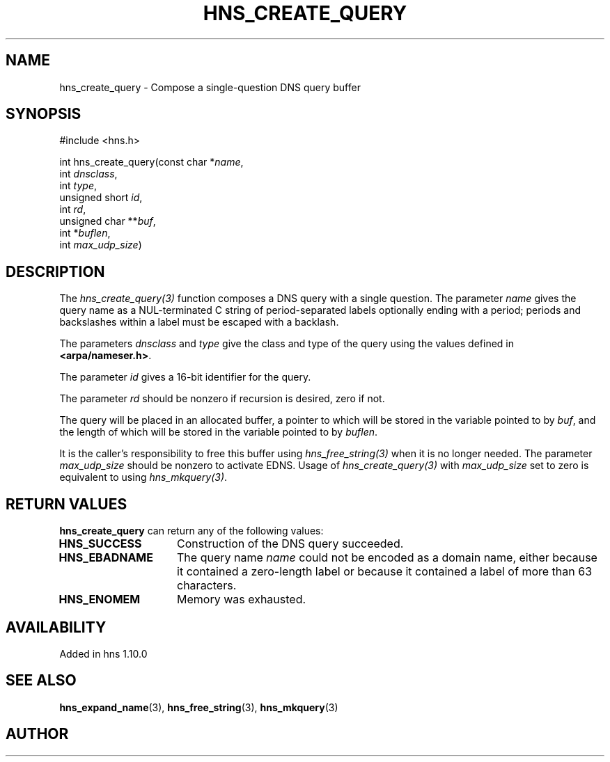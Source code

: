 .\"
.\" Copyright 1998 by the Massachusetts Institute of Technology.
.\"
.\" Permission to use, copy, modify, and distribute this
.\" software and its documentation for any purpose and without
.\" fee is hereby granted, provided that the above copyright
.\" notice appear in all copies and that both that copyright
.\" notice and this permission notice appear in supporting
.\" documentation, and that the name of M.I.T. not be used in
.\" advertising or publicity pertaining to distribution of the
.\" software without specific, written prior permission.
.\" M.I.T. makes no representations about the suitability of
.\" this software for any purpose.  It is provided "as is"
.\" without express or implied warranty.
.\"
.TH HNS_CREATE_QUERY 3 "17 Aug 2012"
.SH NAME
hns_create_query \- Compose a single-question DNS query buffer
.SH SYNOPSIS
.nf
#include <hns.h>

int hns_create_query(const char *\fIname\fP,
                      int \fIdnsclass\fP,
                      int \fItype\fP,
                      unsigned short \fIid\fP,
                      int \fIrd\fP,
                      unsigned char **\fIbuf\fP,
                      int *\fIbuflen\fP,
                      int \fImax_udp_size\fP)
.fi
.SH DESCRIPTION
The \fIhns_create_query(3)\fP function composes a DNS query with a single
question.  The parameter \fIname\fP gives the query name as a NUL-terminated C
string of period-separated labels optionally ending with a period; periods and
backslashes within a label must be escaped with a backlash.

The parameters \fIdnsclass\fP and \fItype\fP give the class and type of the
query using the values defined in \fB<arpa/nameser.h>\fP.

The parameter \fIid\fP gives a 16-bit identifier for the query.

The parameter \fIrd\fP should be nonzero if recursion is desired, zero if not.

The query will be placed in an allocated buffer, a pointer to which will be
stored in the variable pointed to by \fIbuf\fP, and the length of which will
be stored in the variable pointed to by \fIbuflen\fP.

It is the caller's responsibility to free this buffer using
\fIhns_free_string(3)\fP when it is no longer needed.  The parameter
\fImax_udp_size\fP should be nonzero to activate EDNS. Usage of
\fIhns_create_query(3)\fP\ with \fImax_udp_size\fP set to zero is equivalent
to using \fIhns_mkquery(3)\fP.
.SH RETURN VALUES
.B hns_create_query
can return any of the following values:
.TP 15
.B HNS_SUCCESS
Construction of the DNS query succeeded.
.TP 15
.B HNS_EBADNAME
The query name
.I name
could not be encoded as a domain name, either because it contained a
zero-length label or because it contained a label of more than 63
characters.
.TP 15
.B HNS_ENOMEM
Memory was exhausted.
.SH AVAILABILITY
Added in hns 1.10.0
.SH SEE ALSO
.BR hns_expand_name (3),
.BR hns_free_string (3),
.BR hns_mkquery (3)
.SH AUTHOR
